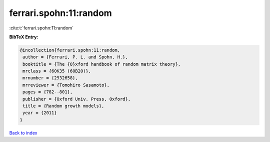 ferrari.spohn:11:random
=======================

:cite:t:`ferrari.spohn:11:random`

**BibTeX Entry:**

.. code-block:: bibtex

   @incollection{ferrari.spohn:11:random,
    author = {Ferrari, P. L. and Spohn, H.},
    booktitle = {The {O}xford handbook of random matrix theory},
    mrclass = {60K35 (60B20)},
    mrnumber = {2932658},
    mrreviewer = {Tomohiro Sasamoto},
    pages = {782--801},
    publisher = {Oxford Univ. Press, Oxford},
    title = {Random growth models},
    year = {2011}
   }

`Back to index <../By-Cite-Keys.html>`__
